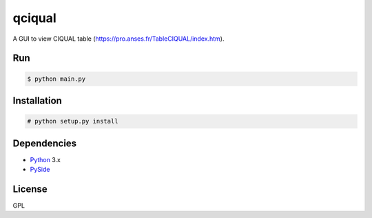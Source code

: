 qciqual
=======

A GUI to view CIQUAL table (https://pro.anses.fr/TableCIQUAL/index.htm).

Run
---
.. code:: bash

    $ python main.py 

Installation
------------
.. code:: bash

    # python setup.py install

Dependencies
------------
* Python_ 3.x
* PySide_

.. _Python: http://www.python.org/
.. _PySide: http://wiki.qt.io/index.php?title=Pyside

License
-------
GPL
